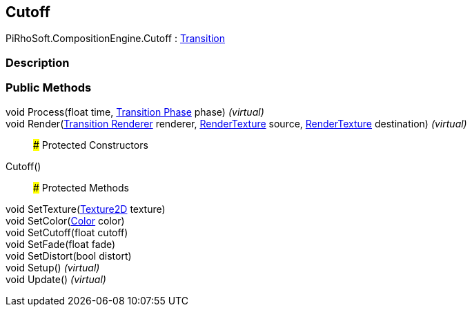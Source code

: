 [#reference/cutoff]

## Cutoff

PiRhoSoft.CompositionEngine.Cutoff : <<manual/transition,Transition>>

### Description

### Public Methods

void Process(float time, <<manual/transition-phase,Transition Phase>> phase) _(virtual)_::

void Render(<<manual/transition-renderer,Transition Renderer>> renderer, https://docs.unity3d.com/ScriptReference/RenderTexture.html[RenderTexture^] source, https://docs.unity3d.com/ScriptReference/RenderTexture.html[RenderTexture^] destination) _(virtual)_::

### Protected Constructors

Cutoff()::

### Protected Methods

void SetTexture(https://docs.unity3d.com/ScriptReference/Texture2D.html[Texture2D^] texture)::

void SetColor(https://docs.unity3d.com/ScriptReference/Color.html[Color^] color)::

void SetCutoff(float cutoff)::

void SetFade(float fade)::

void SetDistort(bool distort)::

void Setup() _(virtual)_::

void Update() _(virtual)_::